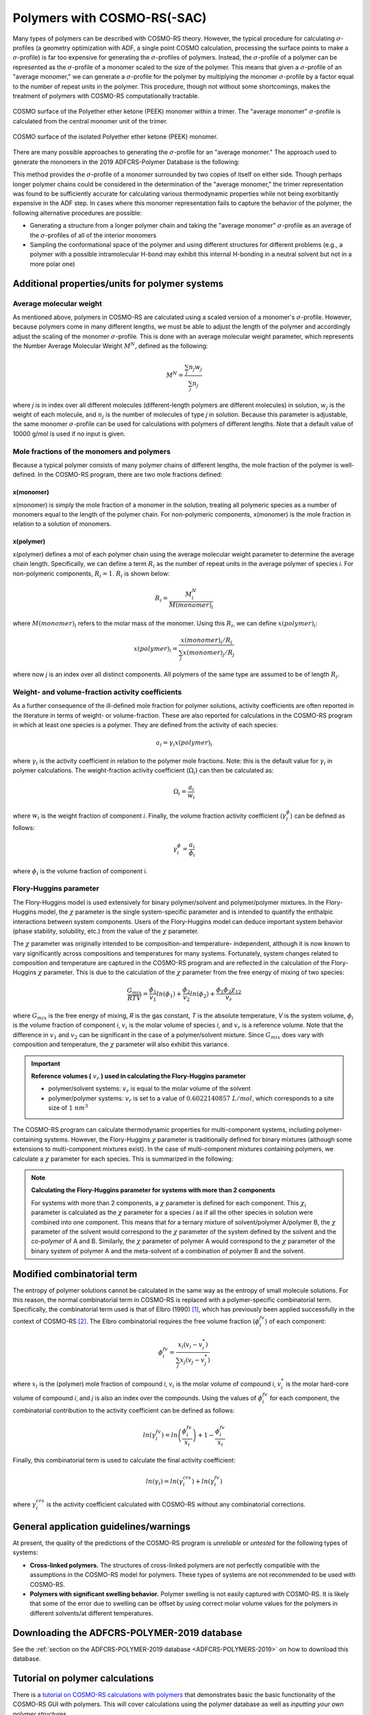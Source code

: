 .. _metatag COSMORS_POLY: 

.. only:: html

   .. index:: polymers

Polymers with COSMO-RS(-SAC)
****************************

.. index:: polymer sigma-profile

Many types of polymers can be described with COSMO-RS theory.  However, the typical procedure for calculating :math:`\sigma`-profiles (a geometry optimization with ADF, a single point COSMO calculation, processing the surface points to make a :math:`\sigma`-profile) is far too expensive for generating the :math:`\sigma`-profiles of polymers.  Instead, the :math:`\sigma`-profile of a polymer can be represented as the :math:`\sigma`-profile of a monomer scaled to the size of the polymer.  This means that given a :math:`\sigma`-profile of an "average monomer," we can generate a :math:`\sigma`-profile for the polymer by multiplying the monomer :math:`\sigma`-profile by a factor equal to the number of repeat units in the polymer.  This procedure, though not without some shortcomings, makes the treatment of polymers with COSMO-RS computationally tractable.  

.. figure:: Images/PEEK_trimer.png
    :width: 80%
    :align: center

    COSMO surface of the Polyether ether ketone (PEEK) monomer within a trimer.  The "average monomer" :math:`\sigma`-profile is calculated from the central monomer unit of the trimer.

.. figure:: Images/PEEK_polymer.png
    :width: 80%
    :align: center

    COSMO surface of the isolated Polyether ether ketone (PEEK) monomer. 

There are many possible approaches to generating the :math:`\sigma`-profile for an "average monomer."  The approach used to generate the monomers in the 2019 ADFCRS-Polymer Database is the following:

.. rst-class:: steps

  \ 
    | (1) Construct a trimer from 3 units of the monomer
    | (2) Cap the ends of the outer two monomers with methyl groups
    | (3) Optimize the geometry of the trimer with ADF
    | (4) Do a single point COSMO calculation
    | (5) Generate the :math:`\sigma`-profile for *only the central unit* of the trimer

This method provides the :math:`\sigma`-profile of a monomer surrounded by two copies of itself on either side.  Though perhaps longer polymer chains could be considered in the determination of the "average monomer," the trimer representation was found to be sufficiently accurate for calculating various thermodynamic properties while not being exorbitantly expensive in the ADF step.  In cases where this monomer representation fails to capture the behavior of the polymer, the following alternative procedures are possible:

+ Generating a structure from a longer polymer chain and taking the "average monomer" :math:`\sigma`-profile as an average of the :math:`\sigma`-profiles of all of the interior monomers
+ Sampling the conformational space of the polymer and using different structures for different problems (e.g., a polymer with a possible intramolecular H-bond may exhibit this internal H-bonding in a neutral solvent but not in a more polar one)

Additional properties/units for polymer systems
===============================================

Average molecular weight
------------------------

As mentioned above, polymers in COSMO-RS are calculated using a scaled version of a monomer's :math:`\sigma`-profile.  However, because polymers come in many different lengths, we must be able to adjust the length of the polymer and accordingly adjust the scaling of the monomer :math:`\sigma`-profile.  This is done with an average molecular weight parameter, which represents the Number Average Molecular Weight :math:`M^N`, defined as the following:

.. math::
    M^{N} = \frac{\sum_j n_j w_j}{\sum_j n_j} 

where *j* is in index over all different molecules (different-length polymers are different molecules) in solution, :math:`w_j` is the weight of each molecule, and :math:`n_j` is the number of molecules of type *j* in solution.  Because this parameter is adjustable, the same monomer :math:`\sigma`-profile can be used for calculations with polymers of different lengths.  Note that a default value of 10000 g/mol is used if no input is given.


Mole fractions of the monomers and polymers
-------------------------------------------

Because a typical polymer consists of many polymer chains of different lengths, the mole fraction of the polymer is well-defined.  In the COSMO-RS program, there are two mole fractions defined:

x(monomer)
++++++++++

x(monomer) is simply the mole fraction of a monomer in the solution, treating all polymeric species as a number of monomers equal to the length of the polymer chain.  For non-polymeric components, x(monomer) is the mole fraction in relation to a solution of monomers.  

x(polymer)
++++++++++

x(polymer) defines a mol of each polymer chain using the average molecular weight parameter to determine the average chain length.  Specifically, we can define a term :math:`R_i` as the number of repeat units in the average polymer of species *i*.  For non-polymeric components, :math:`R_i=1`.  :math:`R_i` is shown below:

.. math::
    R_i = \frac{M_{i}^N}{M(monomer)_i}

where :math:`M(monomer)_i` refers to the molar mass of the monomer.  Using this :math:`R_i`, we can define :math:`x(polymer)_i`:


.. math::
    x(polymer)_i = \frac{ x(monomer)_i / R_i }{ \sum_j x(monomer)_j / R_j }

where now *j* is an index over all distinct components.  All polymers of the same type are assumed to be of length :math:`R_i`.

Weight- and volume-fraction activity coefficients
-------------------------------------------------

As a further consequence of the ill-defined mole fraction for polymer solutions, activity coefficients are often reported in the literature in terms of weight- or volume-fraction.  These are also reported for calculations in the COSMO-RS program in which at least one species is a polymer.  They are defined from the activity of each species:

.. math::
    a_i = \gamma_i x(polymer)_i

where :math:`\gamma_i` is the activity coefficient in relation to the polymer mole fractions.  Note: this is the default value for :math:`\gamma_i` in polymer calculations.  The weight-fraction activity coefficient (:math:`\Omega_i`) can then be calculated as:

.. math::
    \Omega_i = \frac{a_i}{w_i}

where :math:`w_i` is the weight fraction of component *i*.  Finally, the volume fraction activity coefficient (:math:`\gamma^{\phi}_i`) can be defined as follows:

.. math::
    \gamma^{\phi}_i = \frac{a_i}{\phi_i}

where :math:`\phi_i` is the volume fraction of component *i*.

.. index:: Flory-Huggins parameter

Flory-Huggins parameter
-----------------------

The Flory-Huggins model is used extensively for binary polymer/solvent and polymer/polymer mixtures.  In the Flory-Huggins model, the :math:`\chi` parameter is the single system-specific parameter and is intended to quantify the enthalpic interactions between system components.  Users of the Flory-Huggins model can deduce important system behavior (phase stability, solubility, etc.) from the value of the :math:`\chi` parameter.

The :math:`\chi` parameter was originally intended to be composition-and temperature- independent, although it is now known to vary significantly across compositions and temperatures for many systems.  Fortunately, system changes related to composition and temperature are captured in the COSMO-RS program and are reflected in the calculation of the Flory-Huggins :math:`\chi` parameter.  This is due to the calculation of the :math:`\chi` parameter from the free energy of mixing of two species:

.. math::
    \frac{G_{mix}}{RTV} = \frac{\phi_1}{v_1} ln(\phi_1) + \frac{\phi_2}{v_2} ln(\phi_2) + \frac{ \phi_1 \phi_2 \chi_{12} }{v_r}

where :math:`G_{mix}` is the free energy of mixing, *R* is the gas constant, *T* is the absolute temperature, *V* is the system volume, :math:`\phi_i` is the volume fraction of component *i*, :math:`v_i` is the molar volume of species *i*, and :math:`v_r` is a reference volume.  Note that the difference in :math:`v_1` and :math:`v_2` can be significant in the case of a polymer/solvent mixture.  Since :math:`G_{mix}` does vary with composition and temperature, the :math:`\chi` parameter will also exhibit this variance.

.. important:: **Reference volumes (** :math:`v_r` **) used in calculating the Flory-Huggins parameter**

    + polymer/solvent systems:  :math:`v_r` is equal to the molar volume of the solvent
    + polymer/polymer systems: :math:`v_r` is set to a value of :math:`0.6022140857\ L/mol`, which corresponds to a site size of :math:`1\ nm^{3}` 

The COSMO-RS program can calculate thermodynamic properties for multi-component systems, including polymer-containing systems.  However, the Flory-Huggins :math:`\chi` parameter is traditionally defined for binary mixtures (although some extensions to multi-component mixtures exist).  In the case of multi-component mixtures containing polymers, we calculate a :math:`\chi` parameter for each species.  This is summarized in the following:

.. note:: **Calculating the Flory-Huggins parameter for systems with more than 2 components**

    For systems with more than 2 components, a :math:`\chi` parameter is defined for each component.  This :math:`\chi_i` parameter is calculated as the :math:`\chi` parameter for a species *i* as if all the other species in solution were combined into one component.  This means that for a ternary mixture of solvent/polymer A/polymer B, the :math:`\chi` parameter of the solvent would correspond to the :math:`\chi` parameter of the system defined by the solvent and the *co-polymer* of A and B.  Similarly, the :math:`\chi` parameter of polymer A would correspond to the :math:`\chi` parameter of the binary system of polymer A and the meta-solvent of a combination of polymer B and the solvent.

Modified combinatorial term
===========================

The entropy of polymer solutions cannot be calculated in the same way as the entropy of small molecule solutions.  For this reason, the normal combinatorial term in COSMO-RS is replaced with a polymer-specific combinatorial term.  Specifically, the combinatorial term used is that of Elbro (1990) [#ref1]_, which has previously been applied successfully in the context of COSMO-RS [#ref2]_.  The Elbro combinatorial requires the free volume fraction (:math:`\phi^{fv}_i`) of each component:

.. math:: 
    \phi^{fv}_i = \frac{x_i (v_i - v^*_i) }{ \sum_j x_j (v_j - v^*_j )}

where :math:`x_i` is the (polymer) mole fraction of compound *i*, :math:`v_i` is the molar volume of compound *i*, :math:`v^*_i` is the molar hard-core volume of compound *i*, and *j* is also an index over the compounds.  Using the values of :math:`\phi^{fv}_i` for each component, the combinatorial contribution to the activity coefficient can be defined as follows:

.. math:: 
    ln(\gamma^{fv}_i) = ln \left( \frac{ \phi^{fv}_i }{x_i} \right) + 1 - \frac{ \phi^{fv}_i }{x_i} 

Finally, this combinatorial term is used to calculate the final activity coefficient:

.. math:: 
    ln(\gamma_i) = ln(\gamma^{crs}_i) + ln(\gamma^{fv}_i)

where :math:`\gamma^{crs}_i` is the activity coefficient calculated with COSMO-RS without any combinatorial corrections.

General application guidelines/warnings
=======================================

At present, the quality of the predictions of the COSMO-RS program is *unreliable* or *untested* for the following types of systems:

+ **Cross-linked polymers.**  The structures of cross-linked polymers are not perfectly compatible with the assumptions in the COSMO-RS model for polymers.  These types of systems are not recommended to be used with COSMO-RS.
+ **Polymers with significant swelling behavior.**  Polymer swelling is not easily captured with COSMO-RS.  It is likely that some of the error due to swelling can be offset by using correct molar volume values for the polymers in different solvents/at different temperatures.  

Downloading the ADFCRS-POLYMER-2019 database
============================================

See the :ref:`section on the ADFCRS-POLYMER-2019 database <ADFCRS-POLYMERS-2019>` on how to download this database.

Tutorial on polymer calculations
================================

There is a `tutorial on COSMO-RS calculations with polymers <../Tutorials/COSMO-RS/COSMO-RS_polymers.html>`__ that demonstrates basic the basic functionality of the COSMO-RS GUI with polymers.  This will cover calculations using the polymer database as well as *inputting your own polymer structures.*

.. only:: html

  .. rubric:: References

.. [#ref1] H.S. Elbro, A. Fredenslund, and P. Rasmussen, *A new simple equation for the prediction of solvent activities in polymer solutions*,  `Macromolecules 23, 4707 (1990) <https://doi.org/10.1039/c7cp02317k>`__ 

.. [#ref2] C.\  Loschen and A. Klamt, *Prediction of solubilities and partition coefficients in polymers using COSMO-RS*, `Industrial & Engineering Chemistry Research 53, 11478 (2014) <https://doi.org/10.1021/ie501669z>`_
